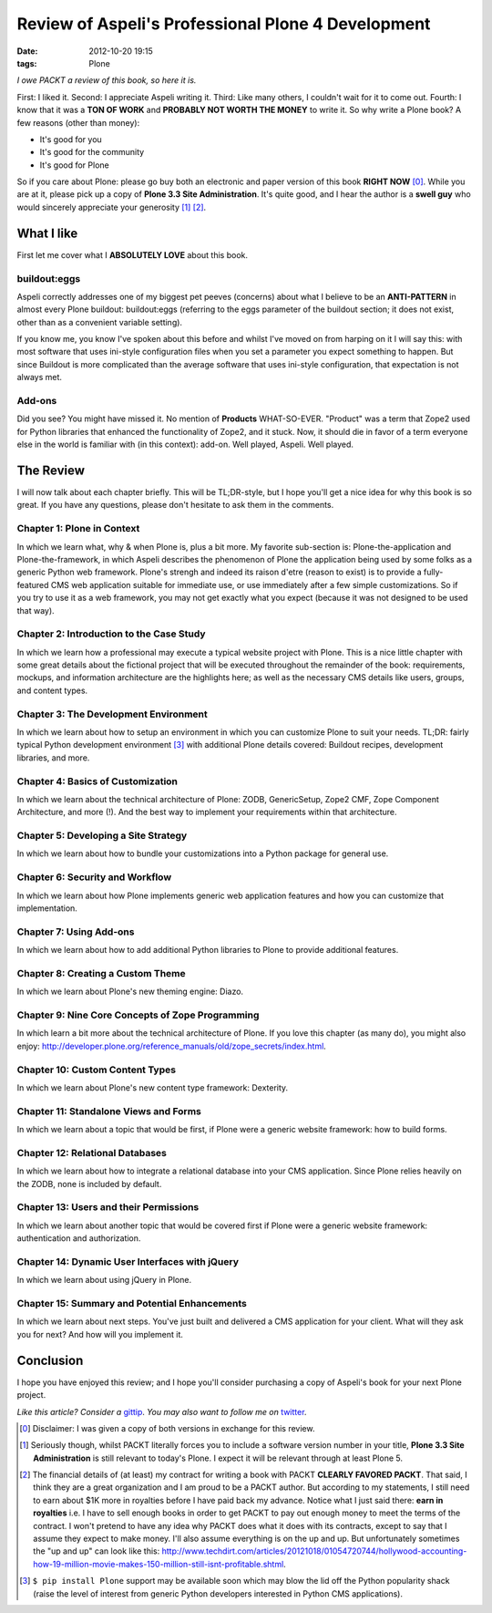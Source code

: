 
Review of Aspeli's Professional Plone 4 Development
===================================================

:date: 2012-10-20 19:15
:tags: Plone

*I owe PACKT a review of this book, so here it is.*

First: I liked it. Second: I appreciate Aspeli writing it. Third: Like many others, I couldn't wait for it to come out. Fourth: I know that it was a **TON OF WORK** and **PROBABLY NOT WORTH THE MONEY** to write it. So why write a Plone book? A few reasons (other than money):

- It's good for you
- It's good for the community
- It's good for Plone

So if you care about Plone: please go buy both an electronic and paper version of this book **RIGHT NOW** [0]_. While you are at it, please pick up a copy of **Plone 3.3 Site Administration**. It's quite good, and I hear the author is a **swell guy** who would sincerely appreciate your generosity [1]_ [2]_.

What I like
-----------

First let me cover what I **ABSOLUTELY LOVE** about this book.

buildout:eggs
~~~~~~~~~~~~~

.. image:: https://raw.github.com/ACLARKNET/aclarknet.github.com/master/images/buildout.png

Aspeli correctly addresses one of my biggest pet peeves (concerns) about what I believe to be an **ANTI-PATTERN** in almost every Plone buildout: buildout:eggs (referring to the eggs parameter of the buildout section; it does not exist, other than as a convenient variable setting).

If you know me, you know I've spoken about this before and whilst I've moved on from harping on it I will say this: with most software that uses ini-style configuration files when you set a parameter you expect something to happen. But since Buildout is more complicated than the average software that uses ini-style configuration, that expectation is not always met.

Add-ons
~~~~~~~

.. image:: https://raw.github.com/ACLARKNET/aclarknet.github.com/master/images/addons.png

Did you see? You might have missed it. No mention of **Products** WHAT-SO-EVER. "Product" was a term that Zope2 used for Python libraries that enhanced the functionality of Zope2, and it stuck. Now, it should die in favor of a term everyone else in the world is familiar with (in this context): add-on. Well played, Aspeli. Well played.

The Review
----------

I will now talk about each chapter briefly. This will be TL;DR-style, but I hope you'll get a nice idea for why this book is so great. If you have any questions, please don't hesitate to ask them in the comments.

Chapter 1: Plone in Context
~~~~~~~~~~~~~~~~~~~~~~~~~~~

In which we learn what, why & when Plone is, plus a bit more. My favorite sub-section is: Plone-the-application and Plone-the-framework, in which Aspeli describes the phenomenon of Plone the application being used by some folks as a generic Python web framework. Plone's strengh and indeed its raison d'etre (reason to exist) is to provide a fully-featured CMS web application suitable for immediate use, or use immediately after a few simple customizations. So if you try to use it as a web framework, you may not get exactly what you expect (because it was not designed to be used that way).

Chapter 2: Introduction to the Case Study
~~~~~~~~~~~~~~~~~~~~~~~~~~~~~~~~~~~~~~~~~

In which we learn how a professional may execute a typical website project with Plone. This is a nice little chapter with some great details about the fictional project that will be executed throughout the remainder of the book: requirements, mockups, and information architecture are the highlights here; as well as the necessary CMS details like users, groups, and content types.

Chapter 3: The Development Environment
~~~~~~~~~~~~~~~~~~~~~~~~~~~~~~~~~~~~~~

In which we learn about how to setup an environment in which you can customize Plone to suit your needs. TL;DR: fairly typical Python development environment [3]_ with additional Plone details covered: Buildout recipes, development libraries, and more.

Chapter 4: Basics of Customization
~~~~~~~~~~~~~~~~~~~~~~~~~~~~~~~~~~

In which we learn about the technical architecture of Plone: ZODB, GenericSetup, Zope2 CMF, Zope Component Architecture, and more (!). And the best way to implement your requirements within that architecture.

Chapter 5: Developing a Site Strategy
~~~~~~~~~~~~~~~~~~~~~~~~~~~~~~~~~~~~~

In which we learn about how to bundle your customizations into a Python package for general use.

Chapter 6: Security and Workflow
~~~~~~~~~~~~~~~~~~~~~~~~~~~~~~~~

In which we learn about how Plone implements generic web application features and how you can customize that implementation.

Chapter 7: Using Add-ons
~~~~~~~~~~~~~~~~~~~~~~~~

In which we learn about how to add additional Python libraries to Plone to provide additional features.

Chapter 8: Creating a Custom Theme
~~~~~~~~~~~~~~~~~~~~~~~~~~~~~~~~~~

In which we learn about Plone's new theming engine: Diazo.

Chapter 9: Nine Core Concepts of Zope Programming
~~~~~~~~~~~~~~~~~~~~~~~~~~~~~~~~~~~~~~~~~~~~~~~~~

In which learn a bit more about the technical architecture of Plone. If you love this chapter (as many do), you might also enjoy: http://developer.plone.org/reference_manuals/old/zope_secrets/index.html.

Chapter 10: Custom Content Types
~~~~~~~~~~~~~~~~~~~~~~~~~~~~~~~~

In which we learn about Plone's new content type framework: Dexterity.

Chapter 11: Standalone Views and Forms
~~~~~~~~~~~~~~~~~~~~~~~~~~~~~~~~~~~~~~

In which we learn about a topic that would be first, if Plone were a generic website framework: how to build forms.

Chapter 12: Relational Databases
~~~~~~~~~~~~~~~~~~~~~~~~~~~~~~~~

In which we learn about how to integrate a relational database into your CMS application. Since Plone relies heavily on the ZODB, none is included by default.

Chapter 13: Users and their Permissions
~~~~~~~~~~~~~~~~~~~~~~~~~~~~~~~~~~~~~~~

In which we learn about another topic that would be covered first if Plone were a generic website framework: authentication and authorization.

Chapter 14: Dynamic User Interfaces with jQuery
~~~~~~~~~~~~~~~~~~~~~~~~~~~~~~~~~~~~~~~~~~~~~~~

In which we learn about using jQuery in Plone.

Chapter 15: Summary and Potential Enhancements
~~~~~~~~~~~~~~~~~~~~~~~~~~~~~~~~~~~~~~~~~~~~~~

In which we learn about next steps. You've just built and delivered a CMS application for your client. What will they ask you for next? And how will you implement it.

Conclusion
----------

I hope you have enjoyed this review; and I hope you'll consider purchasing a copy of Aspeli's book for your next Plone project.

*Like this article? Consider a* `gittip`_. *You may also want to follow me on* `twitter`_.

.. _`Gittip`: http://gittip.com/aclark4life
.. _`Twitter`: http://twitter.com/aclark4life

.. [0] Disclaimer: I was given a copy of both versions in exchange for this review.

.. [1] Seriously though, whilst PACKT literally forces you to include a software version number in your title, **Plone 3.3 Site Administration** is still relevant to today's Plone. I expect it will be relevant through at least Plone 5.

.. [2] The financial details of (at least) my contract for writing a book with PACKT **CLEARLY FAVORED PACKT**. That said, I think they are a great organization and I am proud to be a PACKT author. But according to my statements, I still need to earn about $1K more in royalties before I have paid back my advance. Notice what I just said there: **earn in royalties** i.e. I have to sell enough books in order to get PACKT to pay out enough money to meet the terms of the contract. I won't pretend to have any idea why PACKT does what it does with its contracts, except to say that I assume they expect to make money. I'll also assume everything is on the up and up. But unfortunately sometimes the "up and up" can look like this: http://www.techdirt.com/articles/20121018/01054720744/hollywood-accounting-how-19-million-movie-makes-150-million-still-isnt-profitable.shtml.

.. [3] ``$ pip install Plone`` support may be available soon which may blow the lid off the Python popularity shack (raise the level of interest from generic Python developers interested in Python CMS applications).
